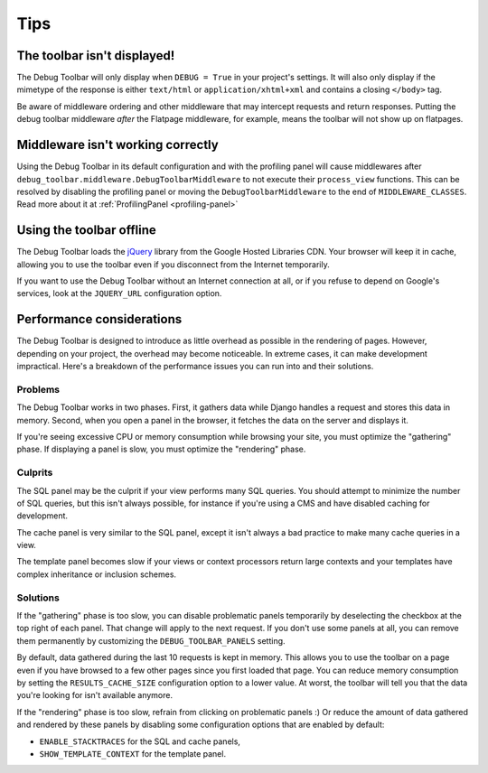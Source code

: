 Tips
====

The toolbar isn't displayed!
----------------------------

The Debug Toolbar will only display when ``DEBUG = True`` in your project's
settings. It will also only display if the mimetype of the response is
either ``text/html`` or ``application/xhtml+xml`` and contains a closing
``</body>`` tag.

Be aware of middleware ordering and other middleware that may intercept
requests and return responses. Putting the debug toolbar middleware *after*
the Flatpage middleware, for example, means the toolbar will not show up on
flatpages.

Middleware isn't working correctly
----------------------------------

Using the Debug Toolbar in its default configuration and with the profiling
panel will cause middlewares after
``debug_toolbar.middleware.DebugToolbarMiddleware`` to not execute their
``process_view`` functions. This can be resolved by disabling the profiling
panel or moving the ``DebugToolbarMiddleware`` to the end of
``MIDDLEWARE_CLASSES``. Read more about it at
:ref:`ProfilingPanel <profiling-panel>`

Using the toolbar offline
-------------------------

The Debug Toolbar loads the jQuery_ library from the Google Hosted Libraries
CDN. Your browser will keep it in cache, allowing you to use the toolbar even
if you disconnect from the Internet temporarily.

If you want to use the Debug Toolbar without an Internet connection at all, or
if you refuse to depend on Google's services, look at the ``JQUERY_URL``
configuration option.

.. _jQuery: http://jquery.com/

Performance considerations
--------------------------

The Debug Toolbar is designed to introduce as little overhead as possible in
the rendering of pages. However, depending on your project, the overhead may
become noticeable. In extreme cases, it can make development impractical.
Here's a breakdown of the performance issues you can run into and their
solutions.

Problems
~~~~~~~~

The Debug Toolbar works in two phases. First, it gathers data while Django
handles a request and stores this data in memory. Second, when you open a
panel in the browser, it fetches the data on the server and displays it.

If you're seeing excessive CPU or memory consumption while browsing your site,
you must optimize the "gathering" phase. If displaying a panel is slow, you
must optimize the "rendering" phase.

Culprits
~~~~~~~~

The SQL panel may be the culprit if your view performs many SQL queries. You
should attempt to minimize the number of SQL queries, but this isn't always
possible, for instance if you're using a CMS and have disabled caching for
development.

The cache panel is very similar to the SQL panel, except it isn't always a bad
practice to make many cache queries in a view.

The template panel becomes slow if your views or context processors return large
contexts and your templates have complex inheritance or inclusion schemes.

Solutions
~~~~~~~~~

If the "gathering" phase is too slow, you can disable problematic panels
temporarily by deselecting the checkbox at the top right of each panel. That
change will apply to the next request. If you don't use some panels at all,
you can remove them permanently by customizing the ``DEBUG_TOOLBAR_PANELS``
setting.

By default, data gathered during the last 10 requests is kept in memory. This
allows you to use the toolbar on a page even if you have browsed to a few
other pages since you first loaded that page. You can reduce memory
consumption by setting the ``RESULTS_CACHE_SIZE`` configuration option to a
lower value. At worst, the toolbar will tell you that the data you're looking
for isn't available anymore.

If the "rendering" phase is too slow, refrain from clicking on problematic
panels :) Or reduce the amount of data gathered and rendered by these panels
by disabling some configuration options that are enabled by default:

- ``ENABLE_STACKTRACES`` for the SQL and cache panels,
- ``SHOW_TEMPLATE_CONTEXT`` for the template panel.

